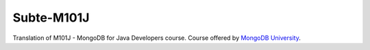 ===========
Subte-M101J
===========

Translation of M101J - MongoDB for Java Developers course. Course offered by
`MongoDB University`_.

.. _MongoDB University: https://university.mongodb.com

